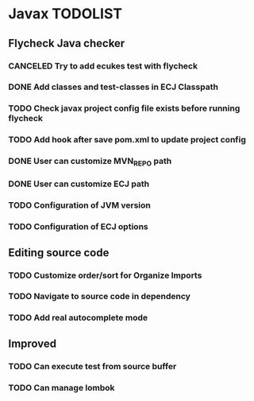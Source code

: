 * Javax TODOLIST


** Flycheck Java checker
*** CANCELED Try to add ecukes test with flycheck
*** DONE Add classes and test-classes in ECJ Classpath
*** TODO Check javax project config file exists before running flycheck
*** TODO Add hook after save pom.xml to update project config
*** DONE User can customize MVN_REPO path
*** DONE User can customize ECJ path
*** TODO Configuration of JVM version
*** TODO Configuration of ECJ options


** Editing source code
*** TODO Customize order/sort for Organize Imports
*** TODO Navigate to source code in dependency
*** TODO Add real autocomplete mode


** Improved
*** TODO Can execute test from source buffer
*** TODO Can manage lombok
